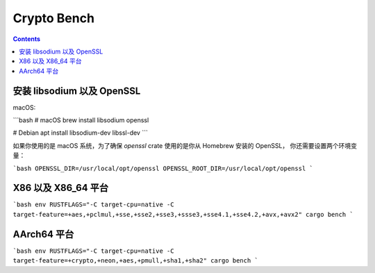 Crypto Bench
===================

.. contents::


安装 libsodium 以及 OpenSSL
--------------------------------
macOS:

```bash
# macOS
brew install libsodium openssl

# Debian
apt install libsodium-dev libssl-dev
```

如果你使用的是 macOS 系统，为了确保 `openssl` crate 使用的是你从 Homebrew 安装的 OpenSSL，
你还需要设置两个环境变量：

```bash
OPENSSL_DIR=/usr/local/opt/openssl
OPENSSL_ROOT_DIR=/usr/local/opt/openssl
```


X86 以及 X86_64 平台
-----------------------------

```bash
env RUSTFLAGS="-C target-cpu=native -C target-feature=+aes,+pclmul,+sse,+sse2,+sse3,+ssse3,+sse4.1,+sse4.2,+avx,+avx2" cargo bench
```


AArch64 平台
--------------------

```bash
env RUSTFLAGS="-C target-cpu=native -C target-feature=+crypto,+neon,+aes,+pmull,+sha1,+sha2" cargo bench
```

